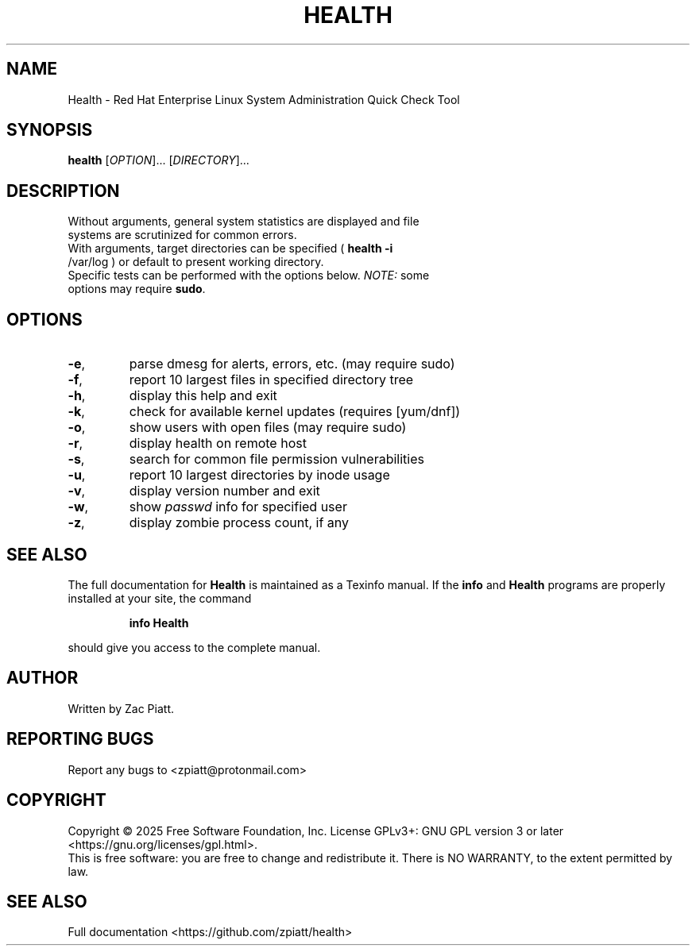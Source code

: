 .\" DO NOT MODIFY THIS FILE!  It was generated by help2man 1.49.3.
.TH HEALTH "1" "January 2025" "health version: 1.10.3" "User Commands"
.SH NAME
Health \- Red Hat Enterprise Linux System Administration Quick Check Tool
.SH SYNOPSIS
.B health
[\fI\,OPTION\/\fR]... [\fI\,DIRECTORY\/\fR]...
.SH DESCRIPTION
.TP
Without arguments, general system statistics are displayed and file systems are scrutinized for common errors.
.TP
With arguments, target directories can be specified ( \fB\,health -i\fR /var/log ) or default to present working directory.
.TP
Specific tests can be performed with the options below. \fI\,NOTE:\/\fP some options may require \fB\,sudo\fR.
.SH OPTIONS
.TP
\fB\-e\fR,
parse dmesg for alerts, errors, etc. (may require sudo)
.TP
\fB\-f\fR,
report 10 largest files in specified directory tree
.TP
\fB\-h\fR,
display this help and exit
.TP
\fB\-k\fR,
check for available kernel updates (requires [yum/dnf])
.TP
\fB\-o\fR,
show users with open files (may require sudo)
.TP
\fB\-r\fR,
display health on remote host
.TP
\fB\-s\fR,
search for common file permission vulnerabilities
.TP
\fB\-u\fR,
report 10 largest directories by inode usage
.TP
\fB\-v\fR,
display version number and exit
.TP
\fB\-w\fR,
show \fI\,passwd\/\fP info for specified user
.TP
\fB\-z\fR,
display zombie process count, if any
.SH "SEE ALSO"
The full documentation for
.B Health
is maintained as a Texinfo manual.  If the
.B info
and
.B Health
programs are properly installed at your site, the command
.IP
.B info Health
.PP
should give you access to the complete manual.
.SH AUTHOR
Written by Zac Piatt.
.SH "REPORTING BUGS"
Report any bugs to <zpiatt@protonmail.com>
.SH COPYRIGHT
Copyright \(co 2025 Free Software Foundation, Inc.
License GPLv3+: GNU GPL version 3 or later <https://gnu.org/licenses/gpl.html>.
.br
This is free software: you are free to change and redistribute it.
There is NO WARRANTY, to the extent permitted by law.
.SH "SEE ALSO"
Full documentation <https://github.com/zpiatt/health>
